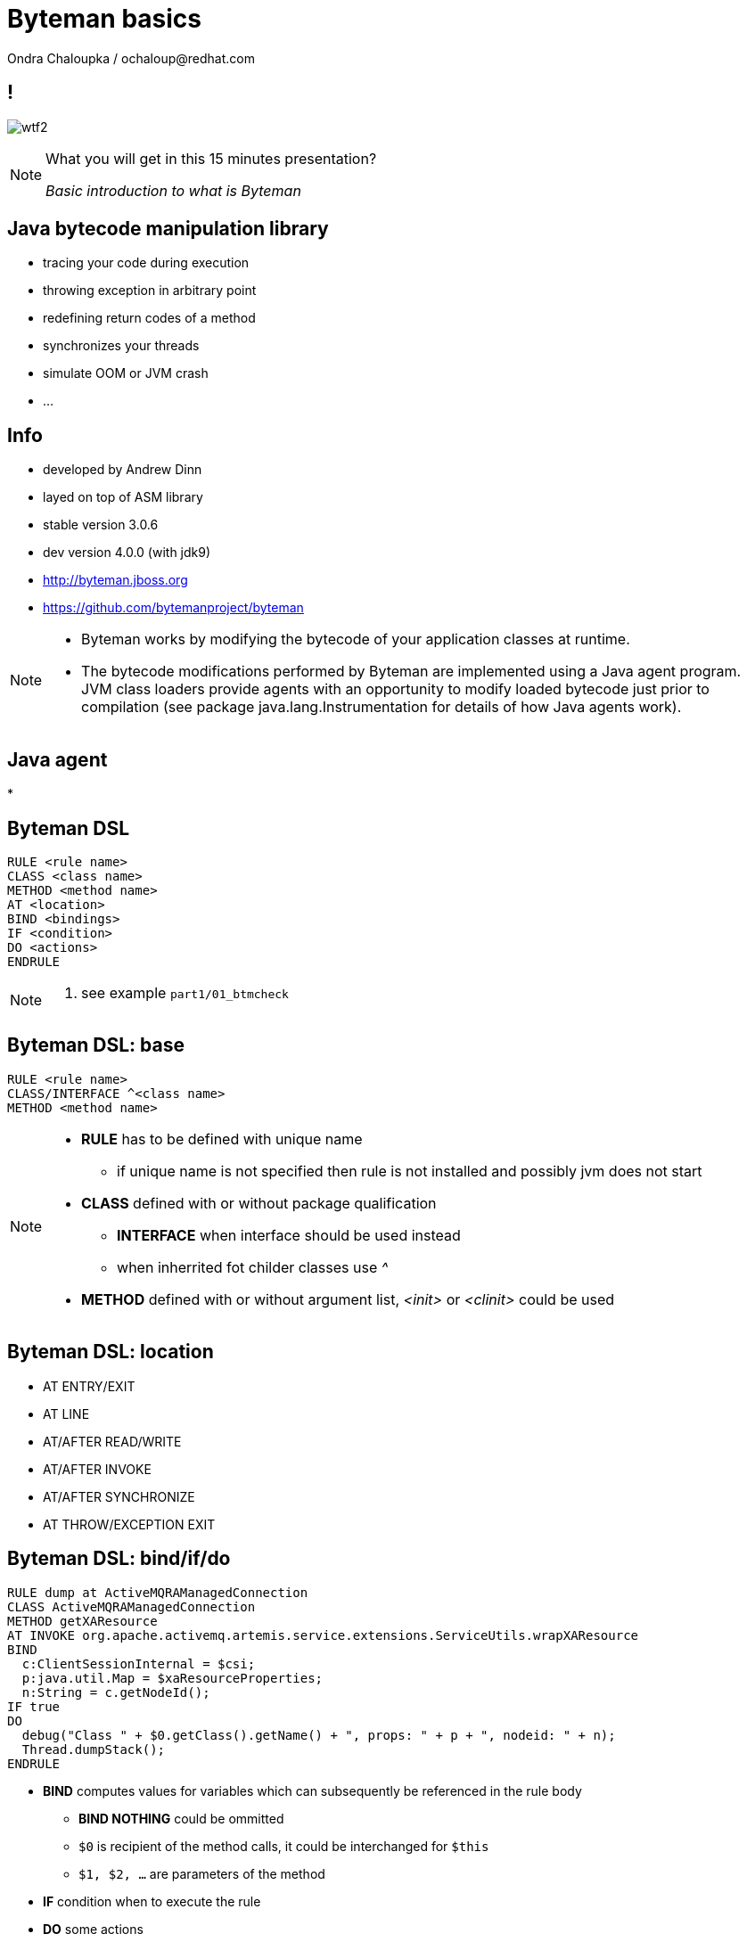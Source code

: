 :source-highlighter: highlight.js
:revealjs_theme: redhat
:revealjs_controls: false
:revealjs_center: true
:revealjs_transition: concave

:images: ./images


= Byteman basics
Ondra Chaloupka / ochaloup@redhat.com


== !

image:{images}/misc/wtf2.jpg[role="noborder"]

[NOTE.speaker]
--
What you will get in this 15 minutes presentation?

_Basic introduction to what is Byteman_
--

== Java bytecode manipulation library

* tracing your code during execution
* throwing exception in arbitrary point
* redefining return codes of a method
* synchronizes your threads
* simulate OOM or JVM crash
* ...

== Info

* developed by Andrew Dinn
* layed on top of ASM library
* stable version 3.0.6
* dev version 4.0.0 (with jdk9)
* http://byteman.jboss.org
* https://github.com/bytemanproject/byteman

[NOTE.speaker]
--
* Byteman works by modifying the bytecode of your application classes at runtime.
* The bytecode modifications performed by Byteman are implemented using a Java agent program.
  JVM class loaders provide agents with an opportunity to modify loaded bytecode just prior to compilation
  (see package java.lang.Instrumentation for details of how Java agents work).
--

== Java agent

*

== Byteman DSL

```
RULE <rule name>
CLASS <class name>
METHOD <method name>
AT <location>
BIND <bindings>
IF <condition>
DO <actions>
ENDRULE
```

[NOTE.speaker]
--
. see example `part1/01_btmcheck`
--

== Byteman DSL: base

```
RULE <rule name>
CLASS/INTERFACE ^<class name>
METHOD <method name>
```

[NOTE.speaker]
--
* *RULE* has to be defined with unique name
**  if unique name is not specified then rule is not installed
    and possibly jvm does not start
* *CLASS* defined with or without package qualification
** *INTERFACE* when interface should be used instead
** when inherrited fot childer classes use _^_
* *METHOD* defined with or without argument list, _<init>_ or _<clinit>_ could be used
--

== Byteman DSL: location

* AT ENTRY/EXIT
* AT LINE
* AT/AFTER READ/WRITE
* AT/AFTER INVOKE
* AT/AFTER SYNCHRONIZE
* AT THROW/EXCEPTION EXIT

== Byteman DSL: bind/if/do

```
RULE dump at ActiveMQRAManagedConnection
CLASS ActiveMQRAManagedConnection
METHOD getXAResource
AT INVOKE org.apache.activemq.artemis.service.extensions.ServiceUtils.wrapXAResource
BIND
  c:ClientSessionInternal = $csi;
  p:java.util.Map = $xaResourceProperties;
  n:String = c.getNodeId();
IF true
DO
  debug("Class " + $0.getClass().getName() + ", props: " + p + ", nodeid: " + n);
  Thread.dumpStack();
ENDRULE
```

--
* *BIND* computes values for variables which can subsequently be referenced in the rule body
** *BIND NOTHING* could be ommitted
** `$0` is recipient of the method calls, it could be interchanged for `$this`
** `$1, $2, ...` are parameters of the method
* *IF* condition when to execute the rule
* *DO* some actions
** you can use method defined in `org.jboss.byteman.rule.helper.Helper`
--

== Byteman DSL: do

* util methods from `org.jboss.byteman.rule.helper.Helper`
* https://github.com/bytemanproject/byteman/blob/master/agent/src/main/java/org/jboss/byteman/rule/helper/Helper.java

== Byteman DSL: helper

gg
```
CLASS org.jboss.as.test.jbossts.crashrec.common.CrashBeanCommon
METHOD beforeEntityUpdate
HELPER org.jboss.byteman.contrib.dtest.BytemanTestHelper
AT ENTRY
IF true
DO $0.enlistSynchronization(1), $0.enlistXAResource(1)
ENDRULE

```

== !

image:{images}/misc/cajk.jpg[role="noborder", , height="300"]

http://blog.eisele.net/2015/02/byteman-swiss-army-knife-for-byte-code.html

[NOTE.speaker]
--
Please submit your talk to our lighting talks schedule.
--

== Other tools for working with bytecode

* ASM: http://asm.ow2.org
* Javassist: http://jboss-javassist.github.io/javassist
* Byte Buddy: http://bytebuddy.net
* cglib: https://github.com/cglib/cglib
* Java Proxies: http://docs.oracle.com/javase/8/docs/api/java/lang/reflect/Proxy.html

[NOTE.speaker]
--
 * ASM and Javassist are libraries which rather help to build other bytecode
   manipulation tools
 * Bytebuddy - Byte Buddy is to work declaratively, both by focusing
   on its domain specific language and the use of annotations
 * cglib - long living project, not much active development
 * Java proxies (stole from bytebuddy page): The Java Class Library comes with a proxy toolkit
   that allows for the creation of classes that implement a given set of interfaces.
   This built-in proxy supplier is handy but also very limited.
--

== References

 * Byteman guide: http://byteman.jboss.org/documentation
 * Java agent:  https://zeroturnaround.com/rebellabs/how-to-inspect-classes-in-your-jvm
 * http://www.mastertheboss.com/jboss-frameworks/byteman/introduction-to-byteman
 * http://www.beyondjava.net/blog/quick-guide-writing-byte-code-asm/
